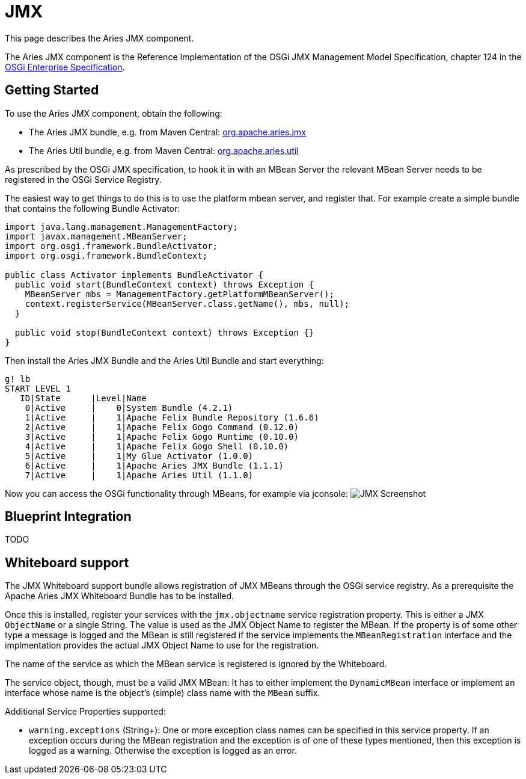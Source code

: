 = JMX

This page describes the Aries JMX component.

The Aries JMX component is the Reference Implementation of the  OSGi JMX Management Model Specification, chapter 124 in the  http://www.osgi.org/Download/Release5[OSGi Enterprise Specification].

== Getting Started

To use the Aries JMX component, obtain the following:

* The Aries JMX bundle, e.g.
from Maven Central: http://search.maven.org/#search%7Cga%7C1%7Ca%3A%22org.apache.aries.jmx%22[org.apache.aries.jmx]
* The Aries Util bundle, e.g.
from Maven Central: http://search.maven.org/#search%7Cga%7C1%7Ca%3A%22org.apache.aries.util%22[org.apache.aries.util]

As prescribed by the OSGi JMX specification, to hook it in with an MBean Server the relevant MBean Server needs to be registered in the OSGi Service Registry.

The easiest way to get things to do this is to use the platform mbean server, and register that.
For example create a simple bundle that contains the following Bundle Activator:

....
import java.lang.management.ManagementFactory;
import javax.management.MBeanServer;
import org.osgi.framework.BundleActivator;
import org.osgi.framework.BundleContext;

public class Activator implements BundleActivator {
  public void start(BundleContext context) throws Exception {
    MBeanServer mbs = ManagementFactory.getPlatformMBeanServer();
    context.registerService(MBeanServer.class.getName(), mbs, null);
  }

  public void stop(BundleContext context) throws Exception {}
}
....

Then install the Aries JMX Bundle and the Aries Util Bundle and start everything:

 g! lb
 START LEVEL 1
    ID|State      |Level|Name
     0|Active     |    0|System Bundle (4.2.1)
     1|Active     |    1|Apache Felix Bundle Repository (1.6.6)
     2|Active     |    1|Apache Felix Gogo Command (0.12.0)
     3|Active     |    1|Apache Felix Gogo Runtime (0.10.0)
     4|Active     |    1|Apache Felix Gogo Shell (0.10.0)
     5|Active     |    1|My Glue Activator (1.0.0)
     6|Active     |    1|Apache Aries JMX Bundle (1.1.1)
     7|Active     |    1|Apache Aries Util (1.1.0)

Now you can access the OSGi functionality through MBeans, for example via jconsole: image:http://aries.apache.org/images/modules/jmx-screenshot.png[JMX Screenshot]

== Blueprint Integration

TODO

== Whiteboard support

The JMX Whiteboard support bundle allows registration of JMX MBeans through the OSGi service registry.
As a prerequisite the Apache Aries JMX Whiteboard Bundle has to be installed.

Once this is installed, register your services with the `jmx.objectname` service registration property.
This is either a JMX `ObjectName` or a single String.
The value is used as the JMX Object Name to register the MBean.
If the property is of some other type a message is logged and the MBean is still registered if the service implements the `MBeanRegistration` interface and the implmentation provides the actual JMX Object Name to use for the registration.

The name of the service as which the MBean service is registered is ignored by the Whiteboard.

The service object, though, must be a valid JMX MBean: It has to either implement the `DynamicMBean` interface or implement an interface whose name is the object's (simple) class name with the `MBean` suffix.

Additional Service Properties supported:

* `warning.exceptions` (String+): One or more exception class names can be specified in this service property.
If an exception occurs during the MBean registration and the exception is of one of these types mentioned, then this exception is logged as a warning.
Otherwise the exception is logged as an error.
